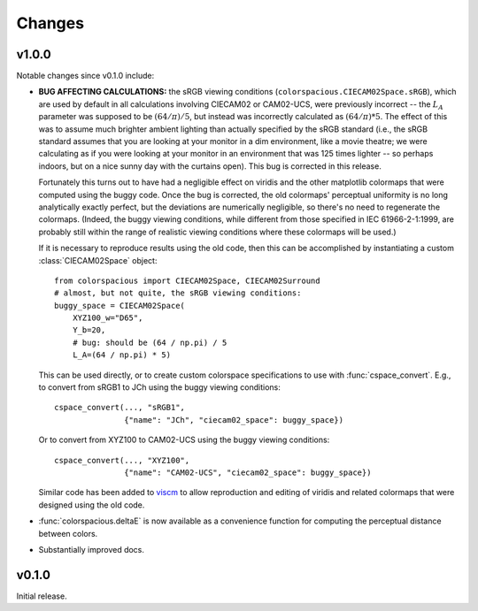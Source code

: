 Changes
=======

v1.0.0
------

Notable changes since v0.1.0 include:

* **BUG AFFECTING CALCULATIONS:** the sRGB viewing conditions
  (``colorspacious.CIECAM02Space.sRGB``), which are used by default in
  all calculations involving CIECAM02 or CAM02-UCS, were previously
  incorrect -- the :math:`L_A` parameter was supposed to be :math:`(64
  / \pi) / 5`, but instead was incorrectly calculated as :math:`(64 /
  \pi) * 5`. The effect of this was to assume much brighter ambient
  lighting than actually specified by the sRGB standard (i.e., the
  sRGB standard assumes that you are looking at your monitor in a dim
  environment, like a movie theatre; we were calculating as if you
  were looking at your monitor in an environment that was 125 times
  lighter -- so perhaps indoors, but on a nice sunny day with the
  curtains open). This bug is corrected in this release.

  Fortunately this turns out to have had a negligible effect on
  viridis and the other matplotlib colormaps that were computed using
  the buggy code. Once the bug is corrected, the old colormaps'
  perceptual uniformity is no long analytically exactly perfect, but
  the deviations are numerically negligible, so there's no need to
  regenerate the colormaps. (Indeed, the buggy viewing conditions,
  while different from those specified in IEC 61966-2-1:1999, are
  probably still within the range of realistic viewing conditions
  where these colormaps will be used.)

  If it is necessary to reproduce results using the old code, then
  this can be accomplished by instantiating a custom
  :class:`CIECAM02Space` object::

      from colorspacious import CIECAM02Space, CIECAM02Surround
      # almost, but not quite, the sRGB viewing conditions:
      buggy_space = CIECAM02Space(
          XYZ100_w="D65",
          Y_b=20,
          # bug: should be (64 / np.pi) / 5
          L_A=(64 / np.pi) * 5)

  This can be used directly, or to create custom colorspace
  specifications to use with :func:`cspace_convert`. E.g., to convert
  from sRGB1 to JCh using the buggy viewing conditions::

      cspace_convert(..., "sRGB1",
                     {"name": "JCh", "ciecam02_space": buggy_space})

  Or to convert from XYZ100 to CAM02-UCS using the buggy viewing
  conditions::

      cspace_convert(..., "XYZ100",
                     {"name": "CAM02-UCS", "ciecam02_space": buggy_space})

  Similar code has been added to `viscm
  <https://github.com/matplotlib/viscm>`_ to allow reproduction and
  editing of viridis and related colormaps that were designed using
  the old code.

* :func:`colorspacious.deltaE` is now available as a convenience
  function for computing the perceptual distance between colors.

* Substantially improved docs.

v0.1.0
------

Initial release.
